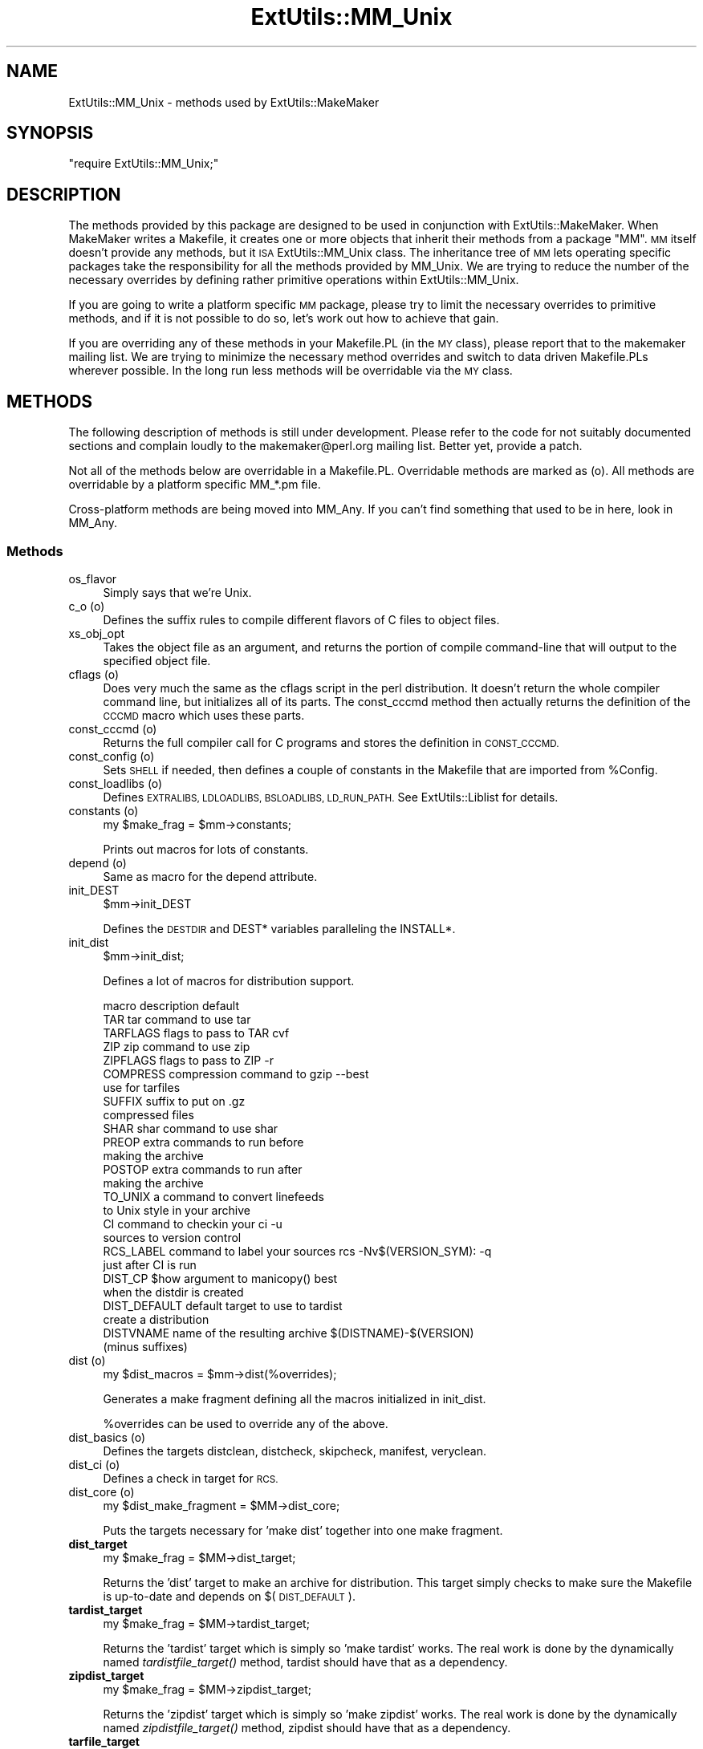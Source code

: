 .\" Automatically generated by Pod::Man 4.09 (Pod::Simple 3.35)
.\"
.\" Standard preamble:
.\" ========================================================================
.de Sp \" Vertical space (when we can't use .PP)
.if t .sp .5v
.if n .sp
..
.de Vb \" Begin verbatim text
.ft CW
.nf
.ne \\$1
..
.de Ve \" End verbatim text
.ft R
.fi
..
.\" Set up some character translations and predefined strings.  \*(-- will
.\" give an unbreakable dash, \*(PI will give pi, \*(L" will give a left
.\" double quote, and \*(R" will give a right double quote.  \*(C+ will
.\" give a nicer C++.  Capital omega is used to do unbreakable dashes and
.\" therefore won't be available.  \*(C` and \*(C' expand to `' in nroff,
.\" nothing in troff, for use with C<>.
.tr \(*W-
.ds C+ C\v'-.1v'\h'-1p'\s-2+\h'-1p'+\s0\v'.1v'\h'-1p'
.ie n \{\
.    ds -- \(*W-
.    ds PI pi
.    if (\n(.H=4u)&(1m=24u) .ds -- \(*W\h'-12u'\(*W\h'-12u'-\" diablo 10 pitch
.    if (\n(.H=4u)&(1m=20u) .ds -- \(*W\h'-12u'\(*W\h'-8u'-\"  diablo 12 pitch
.    ds L" ""
.    ds R" ""
.    ds C` ""
.    ds C' ""
'br\}
.el\{\
.    ds -- \|\(em\|
.    ds PI \(*p
.    ds L" ``
.    ds R" ''
.    ds C`
.    ds C'
'br\}
.\"
.\" Escape single quotes in literal strings from groff's Unicode transform.
.ie \n(.g .ds Aq \(aq
.el       .ds Aq '
.\"
.\" If the F register is >0, we'll generate index entries on stderr for
.\" titles (.TH), headers (.SH), subsections (.SS), items (.Ip), and index
.\" entries marked with X<> in POD.  Of course, you'll have to process the
.\" output yourself in some meaningful fashion.
.\"
.\" Avoid warning from groff about undefined register 'F'.
.de IX
..
.if !\nF .nr F 0
.if \nF>0 \{\
.    de IX
.    tm Index:\\$1\t\\n%\t"\\$2"
..
.    if !\nF==2 \{\
.        nr % 0
.        nr F 2
.    \}
.\}
.\"
.\" Accent mark definitions (@(#)ms.acc 1.5 88/02/08 SMI; from UCB 4.2).
.\" Fear.  Run.  Save yourself.  No user-serviceable parts.
.    \" fudge factors for nroff and troff
.if n \{\
.    ds #H 0
.    ds #V .8m
.    ds #F .3m
.    ds #[ \f1
.    ds #] \fP
.\}
.if t \{\
.    ds #H ((1u-(\\\\n(.fu%2u))*.13m)
.    ds #V .6m
.    ds #F 0
.    ds #[ \&
.    ds #] \&
.\}
.    \" simple accents for nroff and troff
.if n \{\
.    ds ' \&
.    ds ` \&
.    ds ^ \&
.    ds , \&
.    ds ~ ~
.    ds /
.\}
.if t \{\
.    ds ' \\k:\h'-(\\n(.wu*8/10-\*(#H)'\'\h"|\\n:u"
.    ds ` \\k:\h'-(\\n(.wu*8/10-\*(#H)'\`\h'|\\n:u'
.    ds ^ \\k:\h'-(\\n(.wu*10/11-\*(#H)'^\h'|\\n:u'
.    ds , \\k:\h'-(\\n(.wu*8/10)',\h'|\\n:u'
.    ds ~ \\k:\h'-(\\n(.wu-\*(#H-.1m)'~\h'|\\n:u'
.    ds / \\k:\h'-(\\n(.wu*8/10-\*(#H)'\z\(sl\h'|\\n:u'
.\}
.    \" troff and (daisy-wheel) nroff accents
.ds : \\k:\h'-(\\n(.wu*8/10-\*(#H+.1m+\*(#F)'\v'-\*(#V'\z.\h'.2m+\*(#F'.\h'|\\n:u'\v'\*(#V'
.ds 8 \h'\*(#H'\(*b\h'-\*(#H'
.ds o \\k:\h'-(\\n(.wu+\w'\(de'u-\*(#H)/2u'\v'-.3n'\*(#[\z\(de\v'.3n'\h'|\\n:u'\*(#]
.ds d- \h'\*(#H'\(pd\h'-\w'~'u'\v'-.25m'\f2\(hy\fP\v'.25m'\h'-\*(#H'
.ds D- D\\k:\h'-\w'D'u'\v'-.11m'\z\(hy\v'.11m'\h'|\\n:u'
.ds th \*(#[\v'.3m'\s+1I\s-1\v'-.3m'\h'-(\w'I'u*2/3)'\s-1o\s+1\*(#]
.ds Th \*(#[\s+2I\s-2\h'-\w'I'u*3/5'\v'-.3m'o\v'.3m'\*(#]
.ds ae a\h'-(\w'a'u*4/10)'e
.ds Ae A\h'-(\w'A'u*4/10)'E
.    \" corrections for vroff
.if v .ds ~ \\k:\h'-(\\n(.wu*9/10-\*(#H)'\s-2\u~\d\s+2\h'|\\n:u'
.if v .ds ^ \\k:\h'-(\\n(.wu*10/11-\*(#H)'\v'-.4m'^\v'.4m'\h'|\\n:u'
.    \" for low resolution devices (crt and lpr)
.if \n(.H>23 .if \n(.V>19 \
\{\
.    ds : e
.    ds 8 ss
.    ds o a
.    ds d- d\h'-1'\(ga
.    ds D- D\h'-1'\(hy
.    ds th \o'bp'
.    ds Th \o'LP'
.    ds ae ae
.    ds Ae AE
.\}
.rm #[ #] #H #V #F C
.\" ========================================================================
.\"
.IX Title "ExtUtils::MM_Unix 3"
.TH ExtUtils::MM_Unix 3 "2018-03-23" "perl v5.26.2" "Perl Programmers Reference Guide"
.\" For nroff, turn off justification.  Always turn off hyphenation; it makes
.\" way too many mistakes in technical documents.
.if n .ad l
.nh
.SH "NAME"
ExtUtils::MM_Unix \- methods used by ExtUtils::MakeMaker
.SH "SYNOPSIS"
.IX Header "SYNOPSIS"
\&\f(CW\*(C`require ExtUtils::MM_Unix;\*(C'\fR
.SH "DESCRIPTION"
.IX Header "DESCRIPTION"
The methods provided by this package are designed to be used in
conjunction with ExtUtils::MakeMaker. When MakeMaker writes a
Makefile, it creates one or more objects that inherit their methods
from a package \f(CW\*(C`MM\*(C'\fR. \s-1MM\s0 itself doesn't provide any methods, but it
\&\s-1ISA\s0 ExtUtils::MM_Unix class. The inheritance tree of \s-1MM\s0 lets operating
specific packages take the responsibility for all the methods provided
by MM_Unix. We are trying to reduce the number of the necessary
overrides by defining rather primitive operations within
ExtUtils::MM_Unix.
.PP
If you are going to write a platform specific \s-1MM\s0 package, please try
to limit the necessary overrides to primitive methods, and if it is not
possible to do so, let's work out how to achieve that gain.
.PP
If you are overriding any of these methods in your Makefile.PL (in the
\&\s-1MY\s0 class), please report that to the makemaker mailing list. We are
trying to minimize the necessary method overrides and switch to data
driven Makefile.PLs wherever possible. In the long run less methods
will be overridable via the \s-1MY\s0 class.
.SH "METHODS"
.IX Header "METHODS"
The following description of methods is still under
development. Please refer to the code for not suitably documented
sections and complain loudly to the makemaker@perl.org mailing list.
Better yet, provide a patch.
.PP
Not all of the methods below are overridable in a
Makefile.PL. Overridable methods are marked as (o). All methods are
overridable by a platform specific MM_*.pm file.
.PP
Cross-platform methods are being moved into MM_Any.  If you can't find
something that used to be in here, look in MM_Any.
.SS "Methods"
.IX Subsection "Methods"
.IP "os_flavor" 4
.IX Item "os_flavor"
Simply says that we're Unix.
.IP "c_o (o)" 4
.IX Item "c_o (o)"
Defines the suffix rules to compile different flavors of C files to
object files.
.IP "xs_obj_opt" 4
.IX Item "xs_obj_opt"
Takes the object file as an argument, and returns the portion of compile
command-line that will output to the specified object file.
.IP "cflags (o)" 4
.IX Item "cflags (o)"
Does very much the same as the cflags script in the perl
distribution. It doesn't return the whole compiler command line, but
initializes all of its parts. The const_cccmd method then actually
returns the definition of the \s-1CCCMD\s0 macro which uses these parts.
.IP "const_cccmd (o)" 4
.IX Item "const_cccmd (o)"
Returns the full compiler call for C programs and stores the
definition in \s-1CONST_CCCMD.\s0
.IP "const_config (o)" 4
.IX Item "const_config (o)"
Sets \s-1SHELL\s0 if needed, then defines a couple of constants in the Makefile
that are imported from \f(CW%Config\fR.
.IP "const_loadlibs (o)" 4
.IX Item "const_loadlibs (o)"
Defines \s-1EXTRALIBS, LDLOADLIBS, BSLOADLIBS, LD_RUN_PATH.\s0 See
ExtUtils::Liblist for details.
.IP "constants (o)" 4
.IX Item "constants (o)"
.Vb 1
\&  my $make_frag = $mm\->constants;
.Ve
.Sp
Prints out macros for lots of constants.
.IP "depend (o)" 4
.IX Item "depend (o)"
Same as macro for the depend attribute.
.IP "init_DEST" 4
.IX Item "init_DEST"
.Vb 1
\&  $mm\->init_DEST
.Ve
.Sp
Defines the \s-1DESTDIR\s0 and DEST* variables paralleling the INSTALL*.
.IP "init_dist" 4
.IX Item "init_dist"
.Vb 1
\&  $mm\->init_dist;
.Ve
.Sp
Defines a lot of macros for distribution support.
.Sp
.Vb 1
\&  macro         description                     default
\&
\&  TAR           tar command to use              tar
\&  TARFLAGS      flags to pass to TAR            cvf
\&
\&  ZIP           zip command to use              zip
\&  ZIPFLAGS      flags to pass to ZIP            \-r
\&
\&  COMPRESS      compression command to          gzip \-\-best
\&                use for tarfiles
\&  SUFFIX        suffix to put on                .gz
\&                compressed files
\&
\&  SHAR          shar command to use             shar
\&
\&  PREOP         extra commands to run before
\&                making the archive
\&  POSTOP        extra commands to run after
\&                making the archive
\&
\&  TO_UNIX       a command to convert linefeeds
\&                to Unix style in your archive
\&
\&  CI            command to checkin your         ci \-u
\&                sources to version control
\&  RCS_LABEL     command to label your sources   rcs \-Nv$(VERSION_SYM): \-q
\&                just after CI is run
\&
\&  DIST_CP       $how argument to manicopy()     best
\&                when the distdir is created
\&
\&  DIST_DEFAULT  default target to use to        tardist
\&                create a distribution
\&
\&  DISTVNAME     name of the resulting archive   $(DISTNAME)\-$(VERSION)
\&                (minus suffixes)
.Ve
.IP "dist (o)" 4
.IX Item "dist (o)"
.Vb 1
\&  my $dist_macros = $mm\->dist(%overrides);
.Ve
.Sp
Generates a make fragment defining all the macros initialized in
init_dist.
.Sp
\&\f(CW%overrides\fR can be used to override any of the above.
.IP "dist_basics (o)" 4
.IX Item "dist_basics (o)"
Defines the targets distclean, distcheck, skipcheck, manifest, veryclean.
.IP "dist_ci (o)" 4
.IX Item "dist_ci (o)"
Defines a check in target for \s-1RCS.\s0
.IP "dist_core (o)" 4
.IX Item "dist_core (o)"
.Vb 1
\&  my $dist_make_fragment = $MM\->dist_core;
.Ve
.Sp
Puts the targets necessary for 'make dist' together into one make
fragment.
.IP "\fBdist_target\fR" 4
.IX Item "dist_target"
.Vb 1
\&  my $make_frag = $MM\->dist_target;
.Ve
.Sp
Returns the 'dist' target to make an archive for distribution.  This
target simply checks to make sure the Makefile is up-to-date and
depends on $(\s-1DIST_DEFAULT\s0).
.IP "\fBtardist_target\fR" 4
.IX Item "tardist_target"
.Vb 1
\&  my $make_frag = $MM\->tardist_target;
.Ve
.Sp
Returns the 'tardist' target which is simply so 'make tardist' works.
The real work is done by the dynamically named \fItardistfile_target()\fR
method, tardist should have that as a dependency.
.IP "\fBzipdist_target\fR" 4
.IX Item "zipdist_target"
.Vb 1
\&  my $make_frag = $MM\->zipdist_target;
.Ve
.Sp
Returns the 'zipdist' target which is simply so 'make zipdist' works.
The real work is done by the dynamically named \fIzipdistfile_target()\fR
method, zipdist should have that as a dependency.
.IP "\fBtarfile_target\fR" 4
.IX Item "tarfile_target"
.Vb 1
\&  my $make_frag = $MM\->tarfile_target;
.Ve
.Sp
The name of this target is the name of the tarball generated by
tardist.  This target does the actual work of turning the distdir into
a tarball.
.IP "zipfile_target" 4
.IX Item "zipfile_target"
.Vb 1
\&  my $make_frag = $MM\->zipfile_target;
.Ve
.Sp
The name of this target is the name of the zip file generated by
zipdist.  This target does the actual work of turning the distdir into
a zip file.
.IP "uutardist_target" 4
.IX Item "uutardist_target"
.Vb 1
\&  my $make_frag = $MM\->uutardist_target;
.Ve
.Sp
Converts the tarfile into a uuencoded file
.IP "shdist_target" 4
.IX Item "shdist_target"
.Vb 1
\&  my $make_frag = $MM\->shdist_target;
.Ve
.Sp
Converts the distdir into a shell archive.
.IP "dlsyms (o)" 4
.IX Item "dlsyms (o)"
Used by some \s-1OS\s0' to define \s-1DL_FUNCS\s0 and \s-1DL_VARS\s0 and write the *.exp files.
.Sp
Normally just returns an empty string.
.IP "dynamic_bs (o)" 4
.IX Item "dynamic_bs (o)"
Defines targets for bootstrap files.
.IP "dynamic_lib (o)" 4
.IX Item "dynamic_lib (o)"
Defines how to produce the *.so (or equivalent) files.
.IP "xs_dynamic_lib_macros" 4
.IX Item "xs_dynamic_lib_macros"
Defines the macros for the \f(CW\*(C`dynamic_lib\*(C'\fR section.
.IP "xs_make_dynamic_lib" 4
.IX Item "xs_make_dynamic_lib"
Defines the recipes for the \f(CW\*(C`dynamic_lib\*(C'\fR section.
.IP "exescan" 4
.IX Item "exescan"
Deprecated method. Use libscan instead.
.IP "extliblist" 4
.IX Item "extliblist"
Called by init_others, and calls ext ExtUtils::Liblist. See
ExtUtils::Liblist for details.
.IP "find_perl" 4
.IX Item "find_perl"
Finds the executables \s-1PERL\s0 and \s-1FULLPERL\s0
.IP "fixin" 4
.IX Item "fixin"
.Vb 1
\&  $mm\->fixin(@files);
.Ve
.Sp
Inserts the sharpbang or equivalent magic number to a set of \f(CW@files\fR.
.IP "force (o)" 4
.IX Item "force (o)"
Writes an empty \s-1FORCE:\s0 target.
.IP "guess_name" 4
.IX Item "guess_name"
Guess the name of this package by examining the working directory's
name. MakeMaker calls this only if the developer has not supplied a
\&\s-1NAME\s0 attribute.
.IP "has_link_code" 4
.IX Item "has_link_code"
Returns true if C, \s-1XS, MYEXTLIB\s0 or similar objects exist within this
object that need a compiler. Does not descend into subdirectories as
\&\fIneeds_linking()\fR does.
.IP "init_dirscan" 4
.IX Item "init_dirscan"
Scans the directory structure and initializes \s-1DIR, XS, XS_FILES,
C, C_FILES, O_FILES, H, H_FILES, PL_FILES, EXE_FILES.\s0
.Sp
Called by init_main.
.IP "init_MANPODS" 4
.IX Item "init_MANPODS"
Determines if man pages should be generated and initializes \s-1MAN1PODS\s0
and \s-1MAN3PODS\s0 as appropriate.
.IP "init_MAN1PODS" 4
.IX Item "init_MAN1PODS"
Initializes \s-1MAN1PODS\s0 from the list of \s-1EXE_FILES.\s0
.IP "init_MAN3PODS" 4
.IX Item "init_MAN3PODS"
Initializes \s-1MAN3PODS\s0 from the list of \s-1PM\s0 files.
.IP "init_PM" 4
.IX Item "init_PM"
Initializes \s-1PMLIBDIRS\s0 and \s-1PM\s0 from \s-1PMLIBDIRS.\s0
.IP "init_DIRFILESEP" 4
.IX Item "init_DIRFILESEP"
Using / for Unix.  Called by init_main.
.IP "init_main" 4
.IX Item "init_main"
Initializes \s-1AR, AR_STATIC_ARGS, BASEEXT, CONFIG, DISTNAME, DLBASE,
EXE_EXT, FULLEXT, FULLPERL, FULLPERLRUN, FULLPERLRUNINST,\s0 INST_*,
INSTALL*, \s-1INSTALLDIRS, LIB_EXT, LIBPERL_A, MAP_TARGET, NAME,
OBJ_EXT, PARENT_NAME, PERL, PERL_ARCHLIB, PERL_INC, PERL_LIB,
PERL_SRC, PERLRUN, PERLRUNINST, PREFIX, VERSION,
VERSION_SYM, XS_VERSION.\s0
.IP "init_tools" 4
.IX Item "init_tools"
Initializes tools to use their common (and faster) Unix commands.
.IP "init_linker" 4
.IX Item "init_linker"
Unix has no need of special linker flags.
.IP "init_PERL" 4
.IX Item "init_PERL"
.Vb 1
\&    $mm\->init_PERL;
.Ve
.Sp
Called by init_main.  Sets up \s-1ABSPERL, PERL, FULLPERL\s0 and all the
*PERLRUN* permutations.
.Sp
.Vb 2
\&    PERL is allowed to be miniperl
\&    FULLPERL must be a complete perl
\&
\&    ABSPERL is PERL converted to an absolute path
\&
\&    *PERLRUN contains everything necessary to run perl, find it\*(Aqs
\&         libraries, etc...
\&
\&    *PERLRUNINST is *PERLRUN + everything necessary to find the
\&         modules being built.
.Ve
.IP "init_platform" 4
.IX Item "init_platform"
.PD 0
.IP "platform_constants" 4
.IX Item "platform_constants"
.PD
Add MM_Unix_VERSION.
.IP "init_PERM" 4
.IX Item "init_PERM"
.Vb 1
\&  $mm\->init_PERM
.Ve
.Sp
Called by init_main.  Initializes PERL_*
.IP "init_xs" 4
.IX Item "init_xs"
.Vb 1
\&    $mm\->init_xs
.Ve
.Sp
Sets up macros having to do with \s-1XS\s0 code.  Currently just \s-1INST_STATIC,
INST_DYNAMIC\s0 and \s-1INST_BOOT.\s0
.IP "install (o)" 4
.IX Item "install (o)"
Defines the install target.
.IP "installbin (o)" 4
.IX Item "installbin (o)"
Defines targets to make and to install \s-1EXE_FILES.\s0
.IP "linkext (o)" 4
.IX Item "linkext (o)"
Defines the linkext target which in turn defines the \s-1LINKTYPE.\s0
.IP "lsdir" 4
.IX Item "lsdir"
Takes as arguments a directory name and a regular expression. Returns
all entries in the directory that match the regular expression.
.IP "macro (o)" 4
.IX Item "macro (o)"
Simple subroutine to insert the macros defined by the macro attribute
into the Makefile.
.IP "makeaperl (o)" 4
.IX Item "makeaperl (o)"
Called by staticmake. Defines how to write the Makefile to produce a
static new perl.
.Sp
By default the Makefile produced includes all the static extensions in
the perl library. (Purified versions of library files, e.g.,
DynaLoader_pure_p1_c0_032.a are automatically ignored to avoid link errors.)
.IP "makefile (o)" 4
.IX Item "makefile (o)"
Defines how to rewrite the Makefile.
.IP "maybe_command" 4
.IX Item "maybe_command"
Returns true, if the argument is likely to be a command.
.IP "needs_linking (o)" 4
.IX Item "needs_linking (o)"
Does this module need linking? Looks into subdirectory objects (see
also \fIhas_link_code()\fR)
.IP "parse_abstract" 4
.IX Item "parse_abstract"
parse a file and return what you think is the \s-1ABSTRACT\s0
.IP "parse_version" 4
.IX Item "parse_version"
.Vb 1
\&    my $version = MM\->parse_version($file);
.Ve
.Sp
Parse a \f(CW$file\fR and return what \f(CW$VERSION\fR is set to by the first assignment.
It will return the string \*(L"undef\*(R" if it can't figure out what \f(CW$VERSION\fR
is. \f(CW$VERSION\fR should be for all to see, so \f(CW\*(C`our $VERSION\*(C'\fR or plain \f(CW$VERSION\fR
are okay, but \f(CW\*(C`my $VERSION\*(C'\fR is not.
.Sp
\&\f(CW\*(C`<package Foo VERSION\*(C'\fR> is also checked for.  The first version
declaration found is used, but this may change as it differs from how
Perl does it.
.Sp
\&\fIparse_version()\fR will try to \f(CW\*(C`use version\*(C'\fR before checking for
\&\f(CW$VERSION\fR so the following will work.
.Sp
.Vb 1
\&    $VERSION = qv(1.2.3);
.Ve
.IP "pasthru (o)" 4
.IX Item "pasthru (o)"
Defines the string that is passed to recursive make calls in
subdirectories. The variables like \f(CW\*(C`PASTHRU_DEFINE\*(C'\fR are used in each
level, and passed downwards on the command-line with e.g. the value of
that level's \s-1DEFINE.\s0 Example:
.Sp
.Vb 6
\&    # Level 0 has DEFINE = \-Dfunky
\&    # This code will define level 0\*(Aqs PASTHRU=PASTHRU_DEFINE="$(DEFINE)
\&    #     $(PASTHRU_DEFINE)"
\&    # Level 0\*(Aqs $(CCCMD) will include macros $(DEFINE) and $(PASTHRU_DEFINE)
\&    # So will level 1\*(Aqs, so when level 1 compiles, it will get right values
\&    # And so ad infinitum
.Ve
.IP "perl_script" 4
.IX Item "perl_script"
Takes one argument, a file name, and returns the file name, if the
argument is likely to be a perl script. On MM_Unix this is true for
any ordinary, readable file.
.IP "perldepend (o)" 4
.IX Item "perldepend (o)"
Defines the dependency from all *.h files that come with the perl
distribution.
.IP "pm_to_blib" 4
.IX Item "pm_to_blib"
Defines target that copies all files in the hash \s-1PM\s0 to their
destination and autosplits them. See \*(L"\s-1DESCRIPTION\*(R"\s0 in ExtUtils::Install
.IP "ppd" 4
.IX Item "ppd"
Defines target that creates a \s-1PPD\s0 (Perl Package Description) file
for a binary distribution.
.IP "prefixify" 4
.IX Item "prefixify"
.Vb 1
\&  $MM\->prefixify($var, $prefix, $new_prefix, $default);
.Ve
.Sp
Using either \f(CW$MM\fR\->{uc \f(CW$var\fR} || \f(CW$Config\fR{lc \f(CW$var\fR}, it will attempt to
replace it's \f(CW$prefix\fR with a \f(CW$new_prefix\fR.
.Sp
Should the \f(CW$prefix\fR fail to match \fI\s-1AND\s0\fR a \s-1PREFIX\s0 was given as an
argument to \fIWriteMakefile()\fR it will set it to the \f(CW$new_prefix\fR +
\&\f(CW$default\fR.  This is for systems whose file layouts don't neatly fit into
our ideas of prefixes.
.Sp
This is for heuristics which attempt to create directory structures
that mirror those of the installed perl.
.Sp
For example:
.Sp
.Vb 1
\&    $MM\->prefixify(\*(Aqinstallman1dir\*(Aq, \*(Aq/usr\*(Aq, \*(Aq/home/foo\*(Aq, \*(Aqman/man1\*(Aq);
.Ve
.Sp
this will attempt to remove '/usr' from the front of the
\&\f(CW$MM\fR\->{\s-1INSTALLMAN1DIR\s0} path (initializing it to \f(CW$Config\fR{installman1dir}
if necessary) and replace it with '/home/foo'.  If this fails it will
simply use '/home/foo/man/man1'.
.IP "processPL (o)" 4
.IX Item "processPL (o)"
Defines targets to run *.PL files.
.IP "specify_shell" 4
.IX Item "specify_shell"
Specify \s-1SHELL\s0 if needed \- not done on Unix.
.IP "quote_paren" 4
.IX Item "quote_paren"
Backslashes parentheses \f(CW\*(C`()\*(C'\fR in command line arguments.
Doesn't handle recursive Makefile \f(CW\*(C`$(...)\*(C'\fR constructs,
but handles simple ones.
.IP "replace_manpage_separator" 4
.IX Item "replace_manpage_separator"
.Vb 1
\&  my $man_name = $MM\->replace_manpage_separator($file_path);
.Ve
.Sp
Takes the name of a package, which may be a nested package, in the
form 'Foo/Bar.pm' and replaces the slash with \f(CW\*(C`::\*(C'\fR or something else
safe for a man page file name.  Returns the replacement.
.IP "cd" 4
.IX Item "cd"
.PD 0
.IP "oneliner" 4
.IX Item "oneliner"
.IP "quote_literal" 4
.IX Item "quote_literal"
.PD
Quotes macro literal value suitable for being used on a command line so
that when expanded by make, will be received by command as given to
this method:
.Sp
.Vb 6
\&  my $quoted = $mm\->quote_literal(q{it isn\*(Aqt});
\&  # returns:
\&  #   \*(Aqit isn\*(Aq\e\*(Aq\*(Aqt\*(Aq
\&  print MAKEFILE "target:\en\etecho $quoted\en";
\&  # when run "make target", will output:
\&  #   it isn\*(Aqt
.Ve
.IP "escape_newlines" 4
.IX Item "escape_newlines"
.PD 0
.IP "max_exec_len" 4
.IX Item "max_exec_len"
.PD
Using \s-1POSIX::ARG_MAX.\s0  Otherwise falling back to 4096.
.IP "static (o)" 4
.IX Item "static (o)"
Defines the static target.
.IP "xs_make_static_lib" 4
.IX Item "xs_make_static_lib"
Defines the recipes for the \f(CW\*(C`static_lib\*(C'\fR section.
.IP "static_lib_closures" 4
.IX Item "static_lib_closures"
Records \f(CW\*(C`$(EXTRALIBS)\*(C'\fR in \fIextralibs.ld\fR and \fI$(\s-1PERL_SRC\s0)/ext.libs\fR.
.IP "static_lib_fixtures" 4
.IX Item "static_lib_fixtures"
Handles copying \f(CW\*(C`$(MYEXTLIB)\*(C'\fR as starter for final static library that
then gets added to.
.IP "static_lib_pure_cmd" 4
.IX Item "static_lib_pure_cmd"
Defines how to run the archive utility.
.IP "staticmake (o)" 4
.IX Item "staticmake (o)"
Calls makeaperl.
.IP "subdir_x (o)" 4
.IX Item "subdir_x (o)"
Helper subroutine for subdirs
.IP "subdirs (o)" 4
.IX Item "subdirs (o)"
Defines targets to process subdirectories.
.IP "test (o)" 4
.IX Item "test (o)"
Defines the test targets.
.IP "test_via_harness (override)" 4
.IX Item "test_via_harness (override)"
For some reason which I forget, Unix machines like to have
\&\s-1PERL_DL_NONLAZY\s0 set for tests.
.IP "test_via_script (override)" 4
.IX Item "test_via_script (override)"
Again, the \s-1PERL_DL_NONLAZY\s0 thing.
.IP "tool_xsubpp (o)" 4
.IX Item "tool_xsubpp (o)"
Determines typemaps, xsubpp version, prototype behaviour.
.IP "all_target" 4
.IX Item "all_target"
Build man pages, too
.IP "top_targets (o)" 4
.IX Item "top_targets (o)"
Defines the targets all, subdirs, config, and O_FILES
.IP "writedoc" 4
.IX Item "writedoc"
Obsolete, deprecated method. Not used since Version 5.21.
.IP "xs_c (o)" 4
.IX Item "xs_c (o)"
Defines the suffix rules to compile \s-1XS\s0 files to C.
.IP "xs_cpp (o)" 4
.IX Item "xs_cpp (o)"
Defines the suffix rules to compile \s-1XS\s0 files to \*(C+.
.IP "xs_o (o)" 4
.IX Item "xs_o (o)"
Defines suffix rules to go from \s-1XS\s0 to object files directly. This was
originally only intended for broken make implementations, but is now
necessary for per-XS file under \f(CW\*(C`XSMULTI\*(C'\fR, since each \s-1XS\s0 file might
have an individual \f(CW\*(C`$(VERSION)\*(C'\fR.
.SH "SEE ALSO"
.IX Header "SEE ALSO"
ExtUtils::MakeMaker
